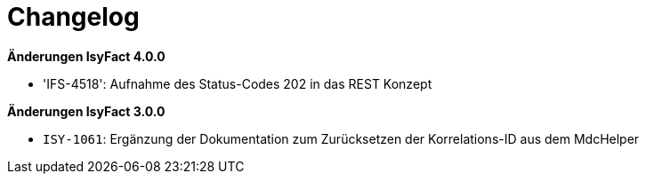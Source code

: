 [[changelog]]
= Changelog

*Änderungen IsyFact 4.0.0*


- 'IFS-4518': Aufnahme des Status-Codes 202 in das REST Konzept



*Änderungen IsyFact 3.0.0*


- `ISY-1061`: Ergänzung der Dokumentation zum Zurücksetzen der Korrelations-ID aus dem MdcHelper


